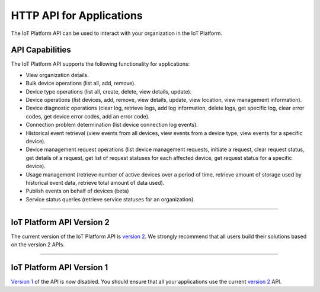 HTTP API for Applications
=========================

The IoT Platform API can be used to interact with your organization in the IoT Platform. 

API Capabilities
----------------

The IoT Platform API supports the following functionality for applications:

- View organization details.
- Bulk device operations (list all, add, remove).
- Device type operations (list all, create, delete, view details, update).
- Device operations (list devices, add, remove, view details, update, view location, view management information).
- Device diagnostic operations (clear log, retrieve logs, add log information, delete logs, get specific log, clear error codes, get device error codes, add an error code).
- Connection problem determination (list device connection log events).
- Historical event retrieval (view events from all devices, view events from a device type, view events for a specific device).
- Device management request operations (list device management requests, initiate a request, clear request status, get details of a request, get list of request statuses for each affected device,  get request status for a specific device).
- Usage management (retrieve number of active devices over a period of time, retrieve amount of storage used by historical event data, retrieve total amount of data used).
- Publish events on behalf of devices (beta)
- Service status queries (retrieve service statuses for an organization).


----


IoT Platform API Version 2 
------------------------------

The current version of the IoT Platform API is `version 2 <../swagger/v0002.html>`_.  We 
strongly recommend that all users build their solutions based on the version 2 APIs.


----


IoT Platform API Version 1
------------------------------

`Version 1 <../swagger/v0001.html>`_ of the API is now disabled. You should ensure that all your applications use the current `version 2 <../swagger/v0002.html>`_ API.



